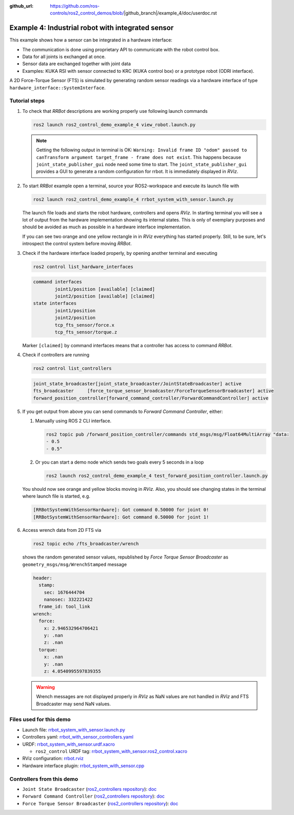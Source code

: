 :github_url: https://github.com/ros-controls/ros2_control_demos/blob/|github_branch|/example_4/doc/userdoc.rst

.. _ros2_control_demos_example_4_userdoc:

***************************************************
Example 4: Industrial robot with integrated sensor
***************************************************

This example shows how a sensor can be integrated in a hardware interface:

* The communication is done using proprietary API to communicate with the robot control box.
* Data for all joints is exchanged at once.
* Sensor data are exchanged together with joint data
* Examples: KUKA RSI with sensor connected to KRC (KUKA control box) or a prototype robot (ODRI interface).

A 2D Force-Torque Sensor (FTS) is simulated by generating random sensor readings via a hardware interface of
type ``hardware_interface::SystemInterface``.


Tutorial steps
--------------------------

1. To check that *RRBot* descriptions are working properly use following launch commands

   .. code-block:: shell

    ros2 launch ros2_control_demo_example_4 view_robot.launch.py

   .. note::

    Getting the following output in terminal is OK: ``Warning: Invalid frame ID "odom" passed to canTransform argument target_frame - frame does not exist``.
    This happens because ``joint_state_publisher_gui`` node need some time to start.
    The ``joint_state_publisher_gui`` provides a GUI to generate  a random configuration for rrbot. It is immediately displayed in *RViz*.


2. To start *RRBot* example open a terminal, source your ROS2-workspace and execute its launch file with

   .. code-block:: shell

    ros2 launch ros2_control_demo_example_4 rrbot_system_with_sensor.launch.py

   The launch file loads and starts the robot hardware, controllers and opens *RViz*.
   In starting terminal you will see a lot of output from the hardware implementation showing its internal states.
   This is only of exemplary purposes and should be avoided as much as possible in a hardware interface implementation.

   If you can see two orange and one yellow rectangle in in *RViz* everything has started properly.
   Still, to be sure, let's introspect the control system before moving *RRBot*.

3. Check if the hardware interface loaded properly, by opening another terminal and executing

   .. code-block:: shell

    ros2 control list_hardware_interfaces

   .. code-block:: shell

    command interfaces
            joint1/position [available] [claimed]
            joint2/position [available] [claimed]
    state interfaces
            joint1/position
            joint2/position
            tcp_fts_sensor/force.x
            tcp_fts_sensor/torque.z

   Marker ``[claimed]`` by command interfaces means that a controller has access to command *RRBot*.

4. Check if controllers are running

   .. code-block:: shell

    ros2 control list_controllers

   .. code-block:: shell

    joint_state_broadcaster[joint_state_broadcaster/JointStateBroadcaster] active
    fts_broadcaster     [force_torque_sensor_broadcaster/ForceTorqueSensorBroadcaster] active
    forward_position_controller[forward_command_controller/ForwardCommandController] active

5. If you get output from above you can send commands to *Forward Command Controller*, either:

   #. Manually using ROS 2 CLI interface.

      .. code-block:: shell

        ros2 topic pub /forward_position_controller/commands std_msgs/msg/Float64MultiArray "data:
        - 0.5
        - 0.5"

   #. Or you can start a demo node which sends two goals every 5 seconds in a loop

      .. code-block:: shell

         ros2 launch ros2_control_demo_example_4 test_forward_position_controller.launch.py

   You should now see orange and yellow blocks moving in *RViz*.
   Also, you should see changing states in the terminal where launch file is started, e.g.

   .. code-block:: shell

    [RRBotSystemWithSensorHardware]: Got command 0.50000 for joint 0!
    [RRBotSystemWithSensorHardware]: Got command 0.50000 for joint 1!

6. Access wrench data from 2D FTS via

   .. code-block:: shell

    ros2 topic echo /fts_broadcaster/wrench

   shows the random generated sensor values, republished by *Force Torque Sensor Broadcaster* as
   ``geometry_msgs/msg/WrenchStamped`` message

   .. code-block:: shell

    header:
      stamp:
        sec: 1676444704
        nanosec: 332221422
      frame_id: tool_link
    wrench:
      force:
        x: 2.946532964706421
        y: .nan
        z: .nan
      torque:
        x: .nan
        y: .nan
        z: 4.0540995597839355

   .. warning::
    Wrench messages are not displayed properly in *RViz* as NaN values are not handled in *RViz* and FTS Broadcaster may send NaN values.


Files used for this demo
--------------------------

* Launch file: `rrbot_system_with_sensor.launch.py <https://github.com/ros-controls/ros2_control_demos/tree/master/example_4/bringup/launch/rrbot_system_with_sensor.launch.py>`__
* Controllers yaml: `rrbot_with_sensor_controllers.yaml <https://github.com/ros-controls/ros2_control_demos/tree/master/example_4/bringup/config/rrbot_with_sensor_controllers.yaml>`__
* URDF: `rrbot_system_with_sensor.urdf.xacro <https://github.com/ros-controls/ros2_control_demos/tree/master/example_4/description/urdf/rrbot_system_with_sensor.urdf.xacro>`__

  * ``ros2_control`` URDF tag: `rrbot_system_with_sensor.ros2_control.xacro <https://github.com/ros-controls/ros2_control_demos/tree/master/example_4/description/ros2_control/rrbot_system_with_sensor.ros2_control.xacro>`__

* RViz configuration: `rrbot.rviz <https://github.com/ros-controls/ros2_control_demos/tree/master/example_4/description/rviz/rrbot.rviz>`__
* Hardware interface plugin: `rrbot_system_with_sensor.cpp <https://github.com/ros-controls/ros2_control_demos/tree/master/example_4/hardware/rrbot_system_with_sensor.cpp>`__


Controllers from this demo
--------------------------
* ``Joint State Broadcaster`` (`ros2_controllers repository <https://github.com/ros-controls/ros2_controllers/tree/master/joint_state_broadcaster>`__): `doc <https://control.ros.org/master/doc/ros2_controllers/joint_state_broadcaster/doc/userdoc.html>`__
* ``Forward Command Controller`` (`ros2_controllers repository <https://github.com/ros-controls/ros2_controllers/tree/master/forward_command_controller>`__): `doc <https://control.ros.org/master/doc/ros2_controllers/forward_command_controller/doc/userdoc.html>`__
* ``Force Torque Sensor Broadcaster`` (`ros2_controllers repository <https://github.com/ros-controls/ros2_controllers/tree/master/force_torque_sensor_broadcaster>`__): `doc <https://control.ros.org/master/doc/ros2_controllers/force_torque_sensor_broadcaster/doc/userdoc.html>`__
